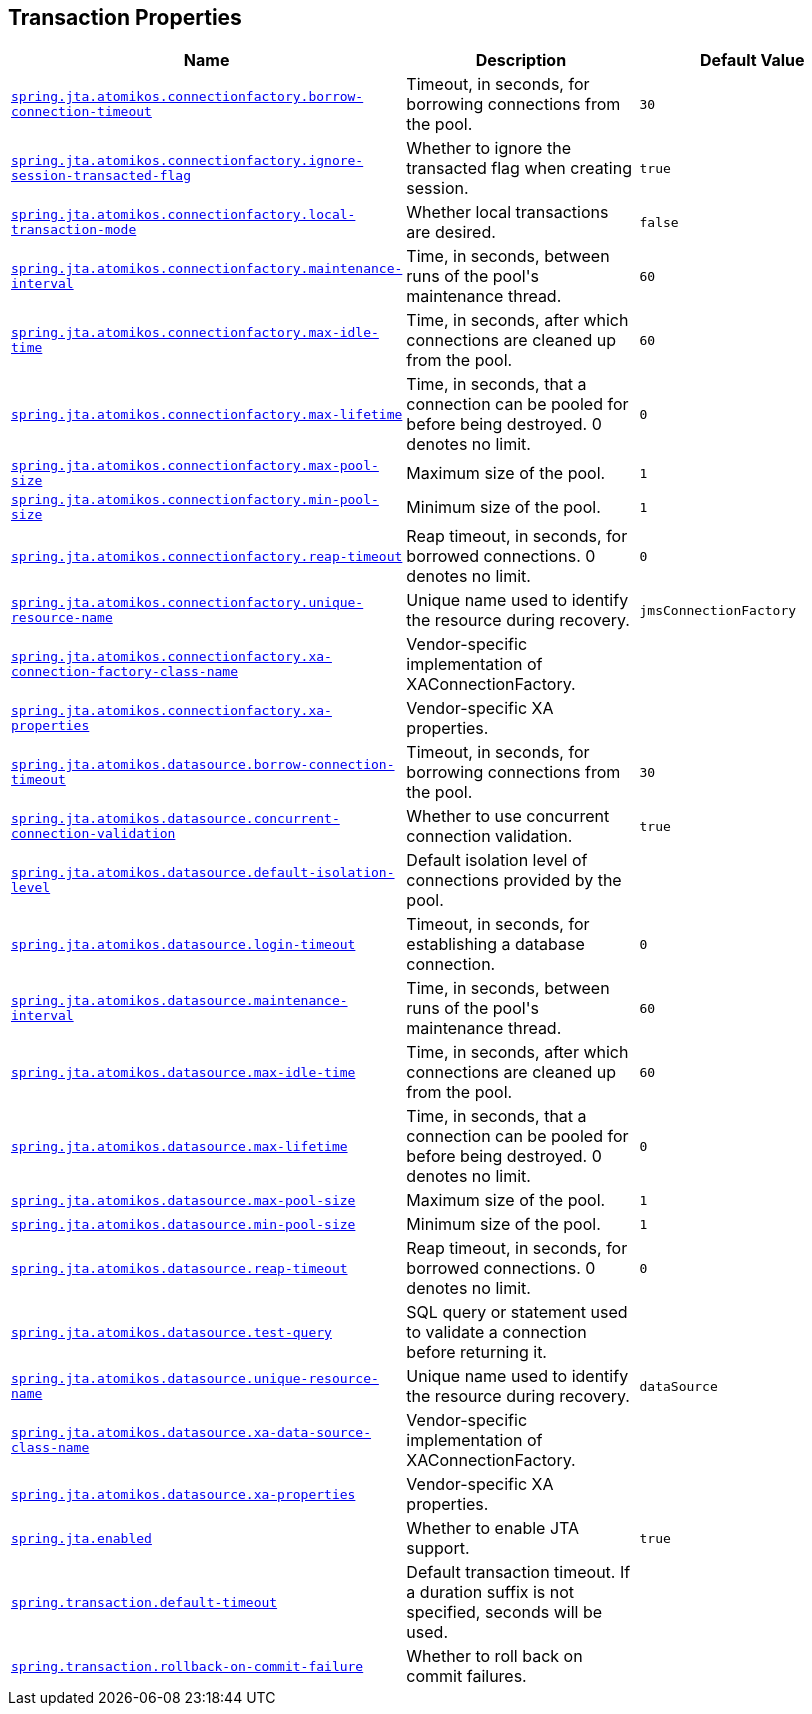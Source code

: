 [[appendix.application-properties.transaction]]
== Transaction Properties
[cols="4,3,3", options="header"]
|===
|Name|Description|Default Value

|[[application-properties.transaction.spring.jta.atomikos.connectionfactory.borrow-connection-timeout]]<<application-properties.transaction.spring.jta.atomikos.connectionfactory.borrow-connection-timeout,`+spring.jta.atomikos.connectionfactory.borrow-connection-timeout+`>>
|+++Timeout, in seconds, for borrowing connections from the pool.+++
|`+30+`

|[[application-properties.transaction.spring.jta.atomikos.connectionfactory.ignore-session-transacted-flag]]<<application-properties.transaction.spring.jta.atomikos.connectionfactory.ignore-session-transacted-flag,`+spring.jta.atomikos.connectionfactory.ignore-session-transacted-flag+`>>
|+++Whether to ignore the transacted flag when creating session.+++
|`+true+`

|[[application-properties.transaction.spring.jta.atomikos.connectionfactory.local-transaction-mode]]<<application-properties.transaction.spring.jta.atomikos.connectionfactory.local-transaction-mode,`+spring.jta.atomikos.connectionfactory.local-transaction-mode+`>>
|+++Whether local transactions are desired.+++
|`+false+`

|[[application-properties.transaction.spring.jta.atomikos.connectionfactory.maintenance-interval]]<<application-properties.transaction.spring.jta.atomikos.connectionfactory.maintenance-interval,`+spring.jta.atomikos.connectionfactory.maintenance-interval+`>>
|+++Time, in seconds, between runs of the pool's maintenance thread.+++
|`+60+`

|[[application-properties.transaction.spring.jta.atomikos.connectionfactory.max-idle-time]]<<application-properties.transaction.spring.jta.atomikos.connectionfactory.max-idle-time,`+spring.jta.atomikos.connectionfactory.max-idle-time+`>>
|+++Time, in seconds, after which connections are cleaned up from the pool.+++
|`+60+`

|[[application-properties.transaction.spring.jta.atomikos.connectionfactory.max-lifetime]]<<application-properties.transaction.spring.jta.atomikos.connectionfactory.max-lifetime,`+spring.jta.atomikos.connectionfactory.max-lifetime+`>>
|+++Time, in seconds, that a connection can be pooled for before being destroyed. 0 denotes no limit.+++
|`+0+`

|[[application-properties.transaction.spring.jta.atomikos.connectionfactory.max-pool-size]]<<application-properties.transaction.spring.jta.atomikos.connectionfactory.max-pool-size,`+spring.jta.atomikos.connectionfactory.max-pool-size+`>>
|+++Maximum size of the pool.+++
|`+1+`

|[[application-properties.transaction.spring.jta.atomikos.connectionfactory.min-pool-size]]<<application-properties.transaction.spring.jta.atomikos.connectionfactory.min-pool-size,`+spring.jta.atomikos.connectionfactory.min-pool-size+`>>
|+++Minimum size of the pool.+++
|`+1+`

|[[application-properties.transaction.spring.jta.atomikos.connectionfactory.reap-timeout]]<<application-properties.transaction.spring.jta.atomikos.connectionfactory.reap-timeout,`+spring.jta.atomikos.connectionfactory.reap-timeout+`>>
|+++Reap timeout, in seconds, for borrowed connections. 0 denotes no limit.+++
|`+0+`

|[[application-properties.transaction.spring.jta.atomikos.connectionfactory.unique-resource-name]]<<application-properties.transaction.spring.jta.atomikos.connectionfactory.unique-resource-name,`+spring.jta.atomikos.connectionfactory.unique-resource-name+`>>
|+++Unique name used to identify the resource during recovery.+++
|`+jmsConnectionFactory+`

|[[application-properties.transaction.spring.jta.atomikos.connectionfactory.xa-connection-factory-class-name]]<<application-properties.transaction.spring.jta.atomikos.connectionfactory.xa-connection-factory-class-name,`+spring.jta.atomikos.connectionfactory.xa-connection-factory-class-name+`>>
|+++Vendor-specific implementation of XAConnectionFactory.+++
|

|[[application-properties.transaction.spring.jta.atomikos.connectionfactory.xa-properties]]<<application-properties.transaction.spring.jta.atomikos.connectionfactory.xa-properties,`+spring.jta.atomikos.connectionfactory.xa-properties+`>>
|+++Vendor-specific XA properties.+++
|

|[[application-properties.transaction.spring.jta.atomikos.datasource.borrow-connection-timeout]]<<application-properties.transaction.spring.jta.atomikos.datasource.borrow-connection-timeout,`+spring.jta.atomikos.datasource.borrow-connection-timeout+`>>
|+++Timeout, in seconds, for borrowing connections from the pool.+++
|`+30+`

|[[application-properties.transaction.spring.jta.atomikos.datasource.concurrent-connection-validation]]<<application-properties.transaction.spring.jta.atomikos.datasource.concurrent-connection-validation,`+spring.jta.atomikos.datasource.concurrent-connection-validation+`>>
|+++Whether to use concurrent connection validation.+++
|`+true+`

|[[application-properties.transaction.spring.jta.atomikos.datasource.default-isolation-level]]<<application-properties.transaction.spring.jta.atomikos.datasource.default-isolation-level,`+spring.jta.atomikos.datasource.default-isolation-level+`>>
|+++Default isolation level of connections provided by the pool.+++
|

|[[application-properties.transaction.spring.jta.atomikos.datasource.login-timeout]]<<application-properties.transaction.spring.jta.atomikos.datasource.login-timeout,`+spring.jta.atomikos.datasource.login-timeout+`>>
|+++Timeout, in seconds, for establishing a database connection.+++
|`+0+`

|[[application-properties.transaction.spring.jta.atomikos.datasource.maintenance-interval]]<<application-properties.transaction.spring.jta.atomikos.datasource.maintenance-interval,`+spring.jta.atomikos.datasource.maintenance-interval+`>>
|+++Time, in seconds, between runs of the pool's maintenance thread.+++
|`+60+`

|[[application-properties.transaction.spring.jta.atomikos.datasource.max-idle-time]]<<application-properties.transaction.spring.jta.atomikos.datasource.max-idle-time,`+spring.jta.atomikos.datasource.max-idle-time+`>>
|+++Time, in seconds, after which connections are cleaned up from the pool.+++
|`+60+`

|[[application-properties.transaction.spring.jta.atomikos.datasource.max-lifetime]]<<application-properties.transaction.spring.jta.atomikos.datasource.max-lifetime,`+spring.jta.atomikos.datasource.max-lifetime+`>>
|+++Time, in seconds, that a connection can be pooled for before being destroyed. 0 denotes no limit.+++
|`+0+`

|[[application-properties.transaction.spring.jta.atomikos.datasource.max-pool-size]]<<application-properties.transaction.spring.jta.atomikos.datasource.max-pool-size,`+spring.jta.atomikos.datasource.max-pool-size+`>>
|+++Maximum size of the pool.+++
|`+1+`

|[[application-properties.transaction.spring.jta.atomikos.datasource.min-pool-size]]<<application-properties.transaction.spring.jta.atomikos.datasource.min-pool-size,`+spring.jta.atomikos.datasource.min-pool-size+`>>
|+++Minimum size of the pool.+++
|`+1+`

|[[application-properties.transaction.spring.jta.atomikos.datasource.reap-timeout]]<<application-properties.transaction.spring.jta.atomikos.datasource.reap-timeout,`+spring.jta.atomikos.datasource.reap-timeout+`>>
|+++Reap timeout, in seconds, for borrowed connections. 0 denotes no limit.+++
|`+0+`

|[[application-properties.transaction.spring.jta.atomikos.datasource.test-query]]<<application-properties.transaction.spring.jta.atomikos.datasource.test-query,`+spring.jta.atomikos.datasource.test-query+`>>
|+++SQL query or statement used to validate a connection before returning it.+++
|

|[[application-properties.transaction.spring.jta.atomikos.datasource.unique-resource-name]]<<application-properties.transaction.spring.jta.atomikos.datasource.unique-resource-name,`+spring.jta.atomikos.datasource.unique-resource-name+`>>
|+++Unique name used to identify the resource during recovery.+++
|`+dataSource+`

|[[application-properties.transaction.spring.jta.atomikos.datasource.xa-data-source-class-name]]<<application-properties.transaction.spring.jta.atomikos.datasource.xa-data-source-class-name,`+spring.jta.atomikos.datasource.xa-data-source-class-name+`>>
|+++Vendor-specific implementation of XAConnectionFactory.+++
|

|[[application-properties.transaction.spring.jta.atomikos.datasource.xa-properties]]<<application-properties.transaction.spring.jta.atomikos.datasource.xa-properties,`+spring.jta.atomikos.datasource.xa-properties+`>>
|+++Vendor-specific XA properties.+++
|

|[[application-properties.transaction.spring.jta.enabled]]<<application-properties.transaction.spring.jta.enabled,`+spring.jta.enabled+`>>
|+++Whether to enable JTA support.+++
|`+true+`

|[[application-properties.transaction.spring.transaction.default-timeout]]<<application-properties.transaction.spring.transaction.default-timeout,`+spring.transaction.default-timeout+`>>
|+++Default transaction timeout. If a duration suffix is not specified, seconds will be used.+++
|

|[[application-properties.transaction.spring.transaction.rollback-on-commit-failure]]<<application-properties.transaction.spring.transaction.rollback-on-commit-failure,`+spring.transaction.rollback-on-commit-failure+`>>
|+++Whether to roll back on commit failures.+++
|

|===
